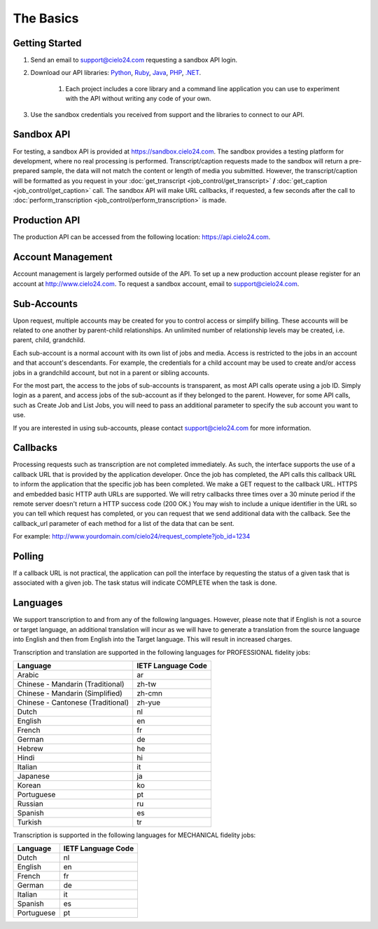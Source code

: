 The Basics
==========

Getting Started
---------------
#. Send an email to `support@cielo24.com <mailto:support@cielo24.com>`_ requesting a sandbox API login.

#. Download our API libraries: `Python <https://github.com/Cielo24/cielo24-python>`_, `Ruby <https://github.com/Cielo24/cielo24-ruby>`_, `Java <https://github.com/Cielo24/cielo24-java>`_, `PHP <https://github.com/Cielo24/cielo24-php>`_, `.NET <https://github.com/Cielo24/cielo24-dotnet>`_.

    #. Each project includes a core library and a command line application you can use to experiment with the API without writing any code of your own.

#. Use the sandbox credentials you received from support and the libraries to connect to our API.

Sandbox API
-----------
For testing, a sandbox API is provided at https://sandbox.cielo24.com.
The sandbox provides a testing platform for development, where no real processing is performed.
Transcript/caption requests made to the sandbox will return a pre-prepared sample, the data will not match the content or length of media you submitted.
However, the transcript/caption will be formatted as you request in your :doc:`get_transcript <job_control/get_transcript>` **/** :doc:`get_caption <job_control/get_caption>` call.
The sandbox API will make URL callbacks, if requested, a few seconds after the call to :doc:`perform_transcription <job_control/perform_transcription>` is made.

Production API
--------------
The production API can be accessed from the following location: https://api.cielo24.com.

Account Management
------------------

Account management is largely performed outside of the API. To set up a new production account please register for an account at http://www.cielo24.com.
To request a sandbox account, email to `support@cielo24.com <mailto:support@cielo24.com>`_.

Sub-Accounts
------------

Upon request, multiple accounts may be created for you to control access or simplify billing.
These accounts will be related to one another by parent-child relationships.
An unlimited number of relationship levels may be created, i.e. parent, child, grandchild.

Each sub-account is a normal account with its own list of jobs and media.
Access is restricted to the jobs in an account and that account's descendants.
For example, the credentials for a child account may be used to create and/or access jobs in a grandchild account, but not in a parent or sibling accounts.

For the most part, the access to the jobs of sub-accounts is transparent, as most API calls operate using a job ID.
Simply login as a parent, and access jobs of the sub-account as if they belonged to the parent.
However, for some API calls, such as Create Job and List Jobs, you will need to pass an additional
parameter to specify the sub account you want to use.

If you are interested in using sub-accounts, please contact support@cielo24.com for more information.

.. _callbacks-label:

Callbacks
---------

Processing requests such as transcription are not completed immediately.
As such, the interface supports the use of a callback URL that is provided by the application developer.
Once the job has completed, the API calls this callback URL to inform the application that the specific job has been completed.
We make a GET request to the callback URL. HTTPS and embedded basic HTTP auth URLs are supported.
We will retry callbacks three times over a 30 minute period if the remote server doesn't return a HTTP success code (200 OK.)
You may wish to include a unique identifier in the URL so you can tell which request has completed, or you can request that we send additional data with the callback.
See the callback_url parameter of each method for a list of the data that can be sent.

For example: http://www.yourdomain.com/cielo24/request_complete?job_id=1234

Polling
-------

If a callback URL is not practical, the application can poll the interface by requesting the status of a given task that is associated with a given job. The task status will indicate COMPLETE when the task is done.

Languages
---------

We support transcription to and from any of the following languages. However, please note that if English is not a source or target language, an additional translation will incur as we will have to generate a translation from the source language into English and then from English into the Target language. This will result in increased charges.

Transcription and translation are supported in the following languages for PROFESSIONAL fidelity jobs:

+-------------------------------------+--------------------+
| Language                            | IETF Language Code |
+=====================================+====================+
| Arabic                              | ar                 |
+-------------------------------------+--------------------+
| Chinese - Mandarin (Traditional)    | zh-tw              |
+-------------------------------------+--------------------+
| Chinese - Mandarin (Simplified)     | zh-cmn             |
+-------------------------------------+--------------------+
| Chinese - Cantonese (Traditional)   | zh-yue             |
+-------------------------------------+--------------------+
| Dutch                               | nl                 |
+-------------------------------------+--------------------+
| English                             | en                 |
+-------------------------------------+--------------------+
| French                              | fr                 |
+-------------------------------------+--------------------+
| German                              | de                 |
+-------------------------------------+--------------------+
| Hebrew                              | he                 |
+-------------------------------------+--------------------+
| Hindi                               | hi                 |
+-------------------------------------+--------------------+
| Italian                             | it                 |
+-------------------------------------+--------------------+
| Japanese                            | ja                 |
+-------------------------------------+--------------------+
| Korean                              | ko                 |
+-------------------------------------+--------------------+
| Portuguese                          | pt                 |
+-------------------------------------+--------------------+
| Russian                             | ru                 |
+-------------------------------------+--------------------+
| Spanish                             | es                 |
+-------------------------------------+--------------------+
| Turkish                             | tr                 |
+-------------------------------------+--------------------+

Transcription is supported in the following languages for MECHANICAL fidelity jobs:

+---------------------+--------------------+
| Language            | IETF Language Code |
+=====================+====================+
| Dutch               | nl                 |
+---------------------+--------------------+
| English             | en                 |
+---------------------+--------------------+
| French              | fr                 |
+---------------------+--------------------+
| German              | de                 |
+---------------------+--------------------+
| Italian             | it                 |
+---------------------+--------------------+
| Spanish             | es                 |
+---------------------+--------------------+
| Portuguese          | pt                 |
+---------------------+--------------------+
